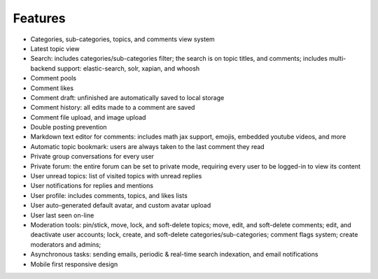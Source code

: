 .. _features:

Features
========

* Categories, sub-categories, topics, and comments view system
* Latest topic view
* Search: includes categories/sub-categories filter; the
  search is on topic titles, and comments; includes multi-backend
  support: elastic-search, solr, xapian, and whoosh
* Comment pools
* Comment likes
* Comment draft: unfinished are automatically saved to local storage
* Comment history: all edits made to a comment are saved
* Comment file upload, and image upload
* Double posting prevention
* Markdown text editor for comments: includes math jax support,
  emojis, embedded youtube videos, and more
* Automatic topic bookmark: users are always taken
  to the last comment they read
* Private group conversations for every user
* Private forum: the entire forum can be set to private mode,
  requiring every user to be logged-in to view its content
* User unread topics: list of visited topics with unread replies
* User notifications for replies and mentions
* User profile: includes comments, topics, and likes lists
* User auto-generated default avatar, and custom avatar upload
* User last seen on-line
* Moderation tools: pin/stick, move, lock, and soft-delete topics; move,
  edit, and soft-delete comments; edit, and deactivate user accounts;
  lock, create, and soft-delete categories/sub-categories;
  comment flags system; create moderators and admins;
* Asynchronous tasks: sending emails, periodic & real-time
  search indexation, and email notifications
* Mobile first responsive design
